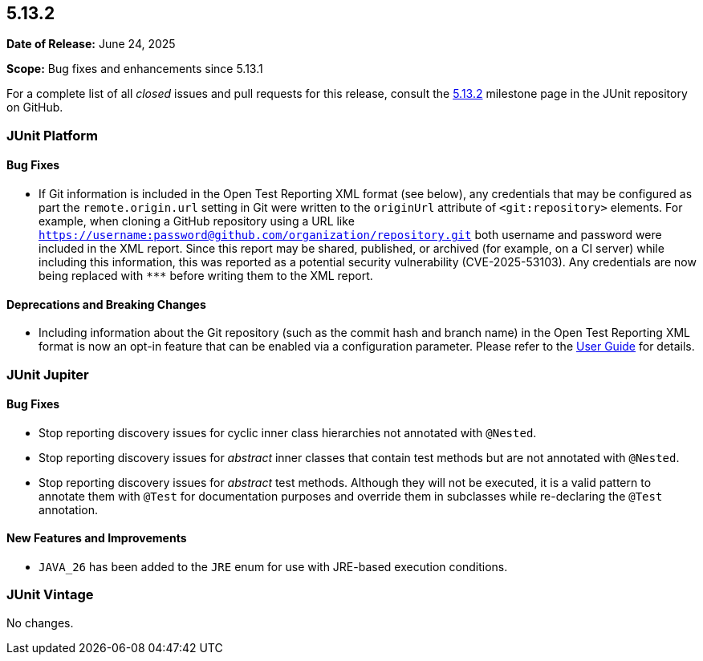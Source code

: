 [[release-notes-5.13.2]]
== 5.13.2

*Date of Release:* June 24, 2025

*Scope:* Bug fixes and enhancements since 5.13.1

For a complete list of all _closed_ issues and pull requests for this release, consult the
link:{junit-framework-repo}+/milestone/98?closed=1+[5.13.2] milestone page in the JUnit
repository on GitHub.


[[release-notes-5.13.2-junit-platform]]
=== JUnit Platform

[[release-notes-5.13.2-junit-platform-bug-fixes]]
==== Bug Fixes

* If Git information is included in the Open Test Reporting XML format (see below), any
  credentials that may be configured as part the `remote.origin.url` setting in Git were
  written to the `originUrl` attribute of `<git:repository>` elements. For example, when
  cloning a GitHub repository using a URL like
  `https://username:password@github.com/organization/repository.git` both username and
  password were included in the XML report. Since this report may be shared, published, or
  archived (for example, on a CI server) while including this information, this was
  reported as a potential security vulnerability (CVE-2025-53103). Any credentials are now
  being replaced with `\***` before writing them to the XML report.

[[release-notes-5.13.2-junit-platform-deprecations-and-breaking-changes]]
==== Deprecations and Breaking Changes

* Including information about the Git repository (such as the commit hash and branch name)
  in the Open Test Reporting XML format is now an opt-in feature that can be enabled via a
  configuration parameter. Please refer to the
  <<../user-guide/index.adoc#junit-platform-reporting-open-test-reporting, User Guide>>
  for details.


[[release-notes-5.13.2-junit-jupiter]]
=== JUnit Jupiter

[[release-notes-5.13.2-junit-jupiter-bug-fixes]]
==== Bug Fixes

* Stop reporting discovery issues for cyclic inner class hierarchies not annotated with
  `@Nested`.
* Stop reporting discovery issues for _abstract_ inner classes that contain test methods
  but are not annotated with `@Nested`.
* Stop reporting discovery issues for _abstract_ test methods. Although they will not be
  executed, it is a valid pattern to annotate them with `@Test` for documentation purposes
  and override them in subclasses while re-declaring the `@Test` annotation.

[[release-notes-5.13.2-junit-jupiter-new-features-and-improvements]]
==== New Features and Improvements

* `JAVA_26` has been added to the `JRE` enum for use with JRE-based execution conditions.


[[release-notes-5.13.2-junit-vintage]]
=== JUnit Vintage

No changes.
